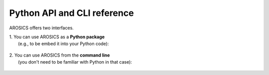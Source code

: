 ############################
Python API and CLI reference
############################

AROSICS offers two interfaces.

| 1. You can use AROSICS as a **Python package**
|    (e.g., to be embed it into your Python code):

   .. toctree::
       :maxdepth: 4

       modules.rst


| 2. You can use AROSICS from the **command line**
|    (you don't need to be familiar with Python in that case):

   .. toctree::
       :maxdepth: 4

       cli_reference.rst
